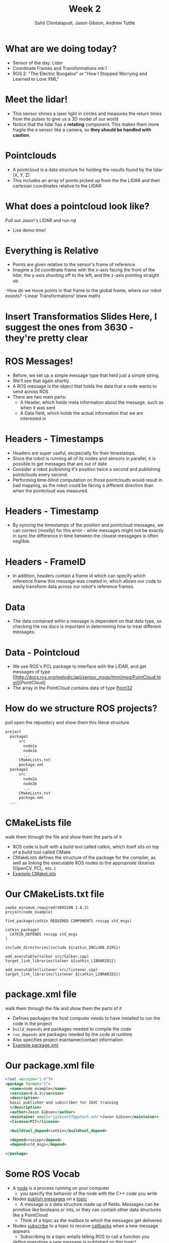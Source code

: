 #+TITLE: Week 2
#+AUTHOR: Sahit Chintalapudi, Jason Gibson, Andrew Tuttle
#+EMAIL: schintalapudi@gatech.edu, jgibson37@gatech.edu, atuttle7@gatech.edu

* What are we doing today?
- Sensor of the day: Lidar
- Coordinate Frames and Transformations mk.1
- ROS 2: "The Electric Boogaloo" or "How I Stopped Worrying and Learned to Love XML"

* Meet the lidar!
- This sensor shines a laser light in circles and measures the return times
  from the pulses to give us a 3D model of our world
- Notice that the lidar has a *rotating* component. This makes them more
  fragile the a sensor like a camera, so *they should be handled with caution*.
#+ATTR_HTML: :width 30%
[[file:https://www.slamtec.com/images/a3/mobile/bg_1_en.png]]

* Pointclouds
- A pointcloud is a data structure for holding the results found by the
  lidar (X, Y, Z)
- This includes an array of points picked up from the the LIDAR and their
  cartesian coordinates relative to the LIDAR

* What does a pointcloud look like?
#+BEGIN_NOTES
Pull out Jason's LIDAR and run rqt
#+END_NOTES
- Live demo time!

* Everything is Relative
- Points are given relative to the sensor's frame of reference
- Imagine a 3d coordinate frame with the x-axis facing the front of the lidar, the y-axis shooting off to the left, and the z-axis pointing straight up
-How do we move points in that frame to the global frame, where our robot exsists?
-Linear Transformations! (eww math)

* Insert Transformatios Slides Here, I suggest the ones from 3630 - they're pretty clear

* ROS Messages!
- Before, we set up a simple message type that held just a simple string.
- We'll see that again shortly.
- A ROS message is the object that holds the data that a node wants to send across ROS
- There are two main parts:
    - A Header, which holds meta information about the message, such as when it was sent
    - A Data field, which holds the actual information that we are interested in
    
* Headers - Timestamps 
- Headers are super useful, escpecially for their timestamps.
- Since the robot is running all of its nodes and sensors in parallel, it is possible to get messages that are out of date
- Consider a robot pulbishing it's position twice a second and publishing pointclouds every second. 
- Performing time-blind computation on those pointclouds would result in bad mapping, as the robot could be facing a different direction than when the pointcloud was measured.

* Headers - Timestamp
- By syncing the timestamps of the position and pointcloud messages, we can correct (mostly) for this error - while messages might not be exactly in sync the difference in time between the closest messgages is often neglible.

* Headers - FrameID
- In addition, headers contain a frame id which can specify which reference frame this message was created in, which allows our code to easily transform data across our robot's reference frames.

* Data
- The data contained wihin a message is dependent on that data type, so checking the ros docs is important in determining how to treat different messages.

* Data - Pointcloud
- We use ROS's PCL package to interface with the LIDAR, and get messages of
  type
  [[http://docs.ros.org/melodic/api/sensor_msgs/html/msg/PointCloud.html][PointCloud]
- The array in the PointCloud contains data of type
  [[http://docs.ros.org/melodic/api/geometry_msgs/html/msg/Point32.html][Point32]]
  
* How do we structure ROS projects?
#+BEGIN_NOTES
pull open the repository and show them this literal structure
#+END_NOTES
#+BEGIN_SRC bash
    project
      package1
          src
            node1a
            node1b
            ...
          CMakeLists.txt
          package.xml
      package2
          src
            node2a
            node2b
            ...
          CMakeLists.txt
          package.xml
      ...
#+END_SRC

* CMakeLists file
#+BEGIN_NOTES
walk them through the file and show them the parts of it
#+END_NOTES
- ROS code is built with a build tool called catkin, which itself sits on top
  of a build tool called CMake
- CMakeLists defines the structure of the package for the compiler, as well
  as linking the executable ROS nodes to the appropriate libraries (OpenCV,
  PCL, etc..)
-  [[https://github.com/RoboJackets/roboracing-software/blob/master/iarrc/CMakeLists.txt][Example
   CMakeLists]]

* Our CMakeLists.txt file
#+BEGIN_SRC
cmake_minimum_required(VERSION 2.8.3)
project(node_example)

find_package(catkin REQUIRED COMPONENTS roscpp std_msgs)

catkin_package(
  CATKIN_DEPENDS roscpp std_msgs
)

include_directories(include ${catkin_INCLUDE_DIRS})

add_executable(talker src/talker.cpp)
target_link_libraries(talker ${catkin_LIBRARIES})

add_executable(listener src/listener.cpp)
target_link_libraries(listener ${catkin_LIBRARIES})
#+END_SRC

* package.xml file
#+BEGIN_NOTES
walk them through the file and show them the parts of it
#+END_NOTES
- Defines packages the host computer needs to have installed to run the code
  in the project
- =build_depends= are packages needed to compile the code
- =run_depends= are packages needed by the code at runtime
- Also specifies project maintainer/contact information
- [[https://github.com/RoboJackets/igvc-software/blob/master/gazebo/igvc_control/package.xml][Example
  package.xml]]

* Our package.xml file
#+BEGIN_SRC xml
<?xml version="1.0"?>
<package format="2">
  <name>node_example</name>
  <version>0.0.1</version>
  <description>
  basic publisher and subscriber for IGVC training
  </description>
  <author>Jason Gibson</author>
  <maintainer email="jgibson37@gatech.edu">Jason Gibson</maintainer>
  <license>MIT</license>

  <buildtool_depend>catkin</buildtool_depend>

  <depend>roscpp</depend>
  <depend>std_msgs</depend>

</package>

#+END_SRC

* Some ROS Vocab
- A _node_ is a process running on your computer
    - you specify the behavior of the node with the C++ code you write
- Nodes _publish messages_ on a _topic_
    - A message is a data structure made up of fields. Messages can be
    primitive like booleans or ints, or they can contain other data
    structures like a PointCloud
    - Think of a topic as the mailbox to which the messages get delivered
- Nodes _subscribe_ to a topic to receive _callbacks_ when a new message
  appears
    - Subscribing to a topic entails telling ROS to call a function you
    define everytime a new message is published on this topic!

* A ROS Publisher - Setup
#+BEGIN_NOTES
Should we write our own? I like how well this is documented
#+END_NOTES
- Borrowed from:
  https://raw.githubusercontent.com/ros/ros_tutorials/kinetic-devel/roscpp_tutorials/talker/talker.cpp
#+BEGIN_SRC C++
#include "ros/ros.h"
#include "std_msgs/String.h"

#include <sstream>

int main(int argc, char **argv)
{
   ros::init(argc, argv, "talker");

   ros::NodeHandle n;

   ros::Publisher chatter_pub = n.advertise<std_msgs::String>("chatter", 1000);

   ros::Rate loop_rate(10);
#+END_SRC

* ROS Publisher - publishing
#+BEGIN_SRC C++
  int count = 0;
  while (ros::ok())
  {
  //This is a message object. You stuff it with data, and then publish it.
  std_msgs::String msg;

  std::stringstream ss;
  ss << "hello world " << count;
  msg.data = ss.str();

  ROS_INFO("%s", msg.data.c_str());

  chatter_pub.publish(msg);

  ros::spinOnce();

  loop_rate.sleep();
  ++count;
  }
  return 0;
}
#+END_SRC

* Start the publisher node
#+BEGIN_SRC sh
rosrun node_example talker
#+END_SRC

* rosnode
#+BEGIN_NOTES
demo
#+END_NOTES
| =rosnode list= | lists all of the nodes that are running                       |
| =rosnode info= | gives information about a node (publishers, subscribers, etc) |
| =rosnode kill= | kills a running node                                          |

* rostopic
#+BEGIN_NOTES
demo
#+END_NOTES
| =rostopic list= | lists the currently publishing or subscribing topics    |
| =rostopic info= | prints out information about that topic                 |
| =rostopic echo= | prints out the messages on that topic                   |
| =rostopic hz=   | prints out the rate at which a topic is being published |
| =rostopic type= | prints out the type of message                          |
| =rostopic find= | prints out the topics with the given message type       |
| =rostopic pub=  | publishes a given topic with the given command          |

* rosmsg
#+BEGIN_NOTES
demo
#+END_NOTES
| =rosmsg show= | shows you the make up of a message |
- =rostopic type topicName | rosmsg show=

* A ROS Subscriber -  Setup
#+BEGIN_SRC C++
#include "ros/ros.h"
#include "std_msgs/String.h"

void chatterCallback(const std_msgs::String::ConstPtr& msg)
{
  ROS_INFO("I heard: [%s]", msg->data.c_str());
}
#+END_SRC

* A ROS Subscriber - Subscribing
#+BEGIN_SRC C++
int main(int argc, char **argv)
{
   ros::init(argc, argv, "listener");

   ros::NodeHandle n;

   ros::Subscriber sub = n.subscribe("chatter", 1000, chatterCallback);

   ros::spin();

   return 0;
}
#+END_SRC

* Start the subscriber node
#+BEGIN_SRC sh
rosrun node_example listener
#+END_SRC
* Let's go back to PointCloud2
#+BEGIN_NOTES
Talk them through the layout of the message. Show them that messages can
consists of field which then consist of other fields. For example, click on
the header, which links to message definition for a header. Note that every
message should have a header
#+END_NOTES
- This is the particular pointcloud message we use in IGVC.
- Everyone visit the
  [[http://docs.ros.org/api/sensor_msgs/html/msg/PointCloud2.html][PointCloud2
  message declaration]]

* Takeaways from the message definition
- Messages should always have headers. Haveing a timestamp makes logging and
  debugging easier
- Messages contain fields of data, some of these fields also contain fields
  of data, as they are also message types
